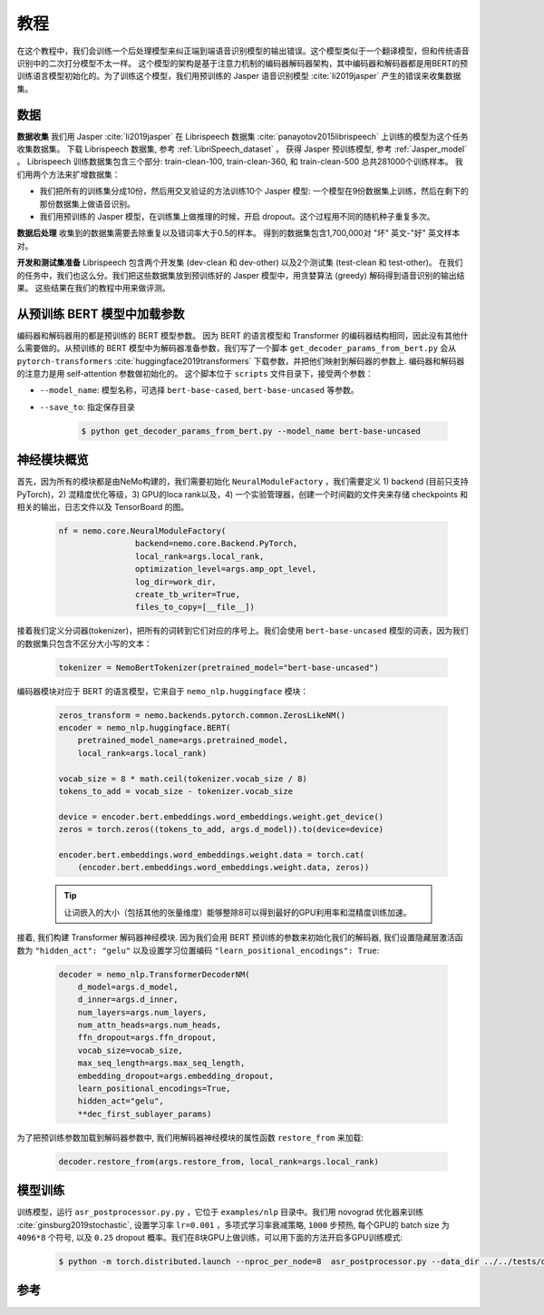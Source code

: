 教程
====

在这个教程中，我们会训练一个后处理模型来纠正端到端语音识别模型的输出错误。这个模型类似于一个翻译模型，但和传统语音识别中的二次打分模型不太一样。
这个模型的架构是基于注意力机制的编码器解码器架构，其中编码器和解码器都是用BERT的预训练语言模型初始化的。为了训练这个模型，我们用预训练的 Jasper 语音识别模型 :cite:`li2019jasper` 产生的错误来收集数据集。

数据
----

**数据收集** 我们用 Jasper :cite:`li2019jasper` 在 Librispeech 数据集 :cite:`panayotov2015librispeech` 上训练的模型为这个任务收集数据集。
下载 Librispeech 数据集, 参考 :ref:`LibriSpeech_dataset` 。
获得 Jasper 预训练模型, 参考 :ref:`Jasper_model` 。
Librispeech 训练数据集包含三个部分: train-clean-100, train-clean-360, 和 train-clean-500 总共281000个训练样本。
我们用两个方法来扩增数据集：

* 我们把所有的训练集分成10份，然后用交叉验证的方法训练10个 Jasper 模型: 一个模型在9份数据集上训练，然后在剩下的那份数据集上做语音识别。
* 我们用预训练的 Jasper 模型，在训练集上做推理的时候，开启 dropout。这个过程用不同的随机种子重复多次。

**数据后处理** 收集到的数据集需要去除重复以及错词率大于0.5的样本。
得到的数据集包含1,700,000对 "坏" 英文-"好" 英文样本对。

**开发和测试集准备** Librispeech 包含两个开发集 (dev-clean 和 dev-other) 以及2个测试集 (test-clean 和 test-other)。
在我们的任务中，我们也这么分。我们把这些数据集放到预训练好的 Jasper 模型中，用贪婪算法 (greedy) 解码得到语音识别的输出结果。
这些结果在我们的教程中用来做评测。

从预训练 BERT 模型中加载参数
----------------------------

编码器和解码器用的都是预训练的 BERT 模型参数。 因为 BERT 的语言模型和 Transformer 的编码器结构相同，因此没有其他什么需要做的。从预训练的 BERT 模型中为解码器准备参数，我们写了一个脚本 ``get_decoder_params_from_bert.py`` 会从 ``pytorch-transformers`` :cite:`huggingface2019transformers` 下载参数，并把他们映射到解码器的参数上.
编码器和解码器的注意力是用 self-attention 参数做初始化的。
这个脚本位于 ``scripts`` 文件目录下，接受两个参数：

* ``--model_name``: 模型名称，可选择 ``bert-base-cased``, ``bert-base-uncased`` 等参数。
* ``--save_to``: 指定保存目录

    .. code-block:: bash

        $ python get_decoder_params_from_bert.py --model_name bert-base-uncased

神经模块概览
------------

首先，因为所有的模块都是由NeMo构建的，我们需要初始化 ``NeuralModuleFactory`` ，我们需要定义 1) backend (目前只支持PyTorch)，2) 混精度优化等级，3) GPU的loca rank以及，4) 一个实验管理器，创建一个时间戳的文件夹来存储 checkpoints 和相关的输出，日志文件以及 TensorBoard 的图。

    .. code-block:: python

        nf = nemo.core.NeuralModuleFactory(
                        backend=nemo.core.Backend.PyTorch,
                        local_rank=args.local_rank,
                        optimization_level=args.amp_opt_level,
                        log_dir=work_dir,
                        create_tb_writer=True,
                        files_to_copy=[__file__])

接着我们定义分词器(tokenizer)，把所有的词转到它们对应的序号上。我们会使用 ``bert-base-uncased`` 模型的词表，因为我们的数据集只包含不区分大小写的文本：

    .. code-block:: python

        tokenizer = NemoBertTokenizer(pretrained_model="bert-base-uncased")

编码器模块对应于 BERT 的语言模型，它来自于 ``nemo_nlp.huggingface`` 模块：

    .. code-block:: python

        zeros_transform = nemo.backends.pytorch.common.ZerosLikeNM()
        encoder = nemo_nlp.huggingface.BERT(
            pretrained_model_name=args.pretrained_model,
            local_rank=args.local_rank)

        vocab_size = 8 * math.ceil(tokenizer.vocab_size / 8)
        tokens_to_add = vocab_size - tokenizer.vocab_size

        device = encoder.bert.embeddings.word_embeddings.weight.get_device()
        zeros = torch.zeros((tokens_to_add, args.d_model)).to(device=device)

        encoder.bert.embeddings.word_embeddings.weight.data = torch.cat(
            (encoder.bert.embeddings.word_embeddings.weight.data, zeros))

    .. tip::

        让词嵌入的大小（包括其他的张量维度）能够整除8可以得到最好的GPU利用率和混精度训练加速。

接着, 我们构建 Transformer 解码器神经模块. 因为我们会用 BERT 预训练的参数来初始化我们的解码器, 我们设置隐藏层激活函数为 ``"hidden_act": "gelu"`` 以及设置学习位置编码 ``"learn_positional_encodings": True``:

    .. code-block:: python

        decoder = nemo_nlp.TransformerDecoderNM(
            d_model=args.d_model,
            d_inner=args.d_inner,
            num_layers=args.num_layers,
            num_attn_heads=args.num_heads,
            ffn_dropout=args.ffn_dropout,
            vocab_size=vocab_size,
            max_seq_length=args.max_seq_length,
            embedding_dropout=args.embedding_dropout,
            learn_positional_encodings=True,
            hidden_act="gelu",
            **dec_first_sublayer_params)

为了把预训练参数加载到解码器参数中, 我们用解码器神经模块的属性函数 ``restore_from`` 来加载:

    .. code-block:: python

        decoder.restore_from(args.restore_from, local_rank=args.local_rank)

模型训练
--------

训练模型，运行 ``asr_postprocessor.py.py`` ，它位于 ``examples/nlp`` 目录中。我们用 novograd 优化器来训练 :cite:`ginsburg2019stochastic`, 设置学习率 ``lr=0.001`` ，多项式学习率衰减策略, ``1000`` 步预热, 每个GPU的 batch size 为 ``4096*8`` 个符号, 以及 ``0.25`` dropout 概率。我们在8块GPU上做训练，可以用下面的方法开启多GPU训练模式:

    .. code-block:: bash

        $ python -m torch.distributed.launch --nproc_per_node=8  asr_postprocessor.py --data_dir ../../tests/data/pred_real/ --restore_from ../../scripts/bert-base-uncased_decoder.pt

参考
----

.. bibliography:: asr_impr.bib
    :style: plain
